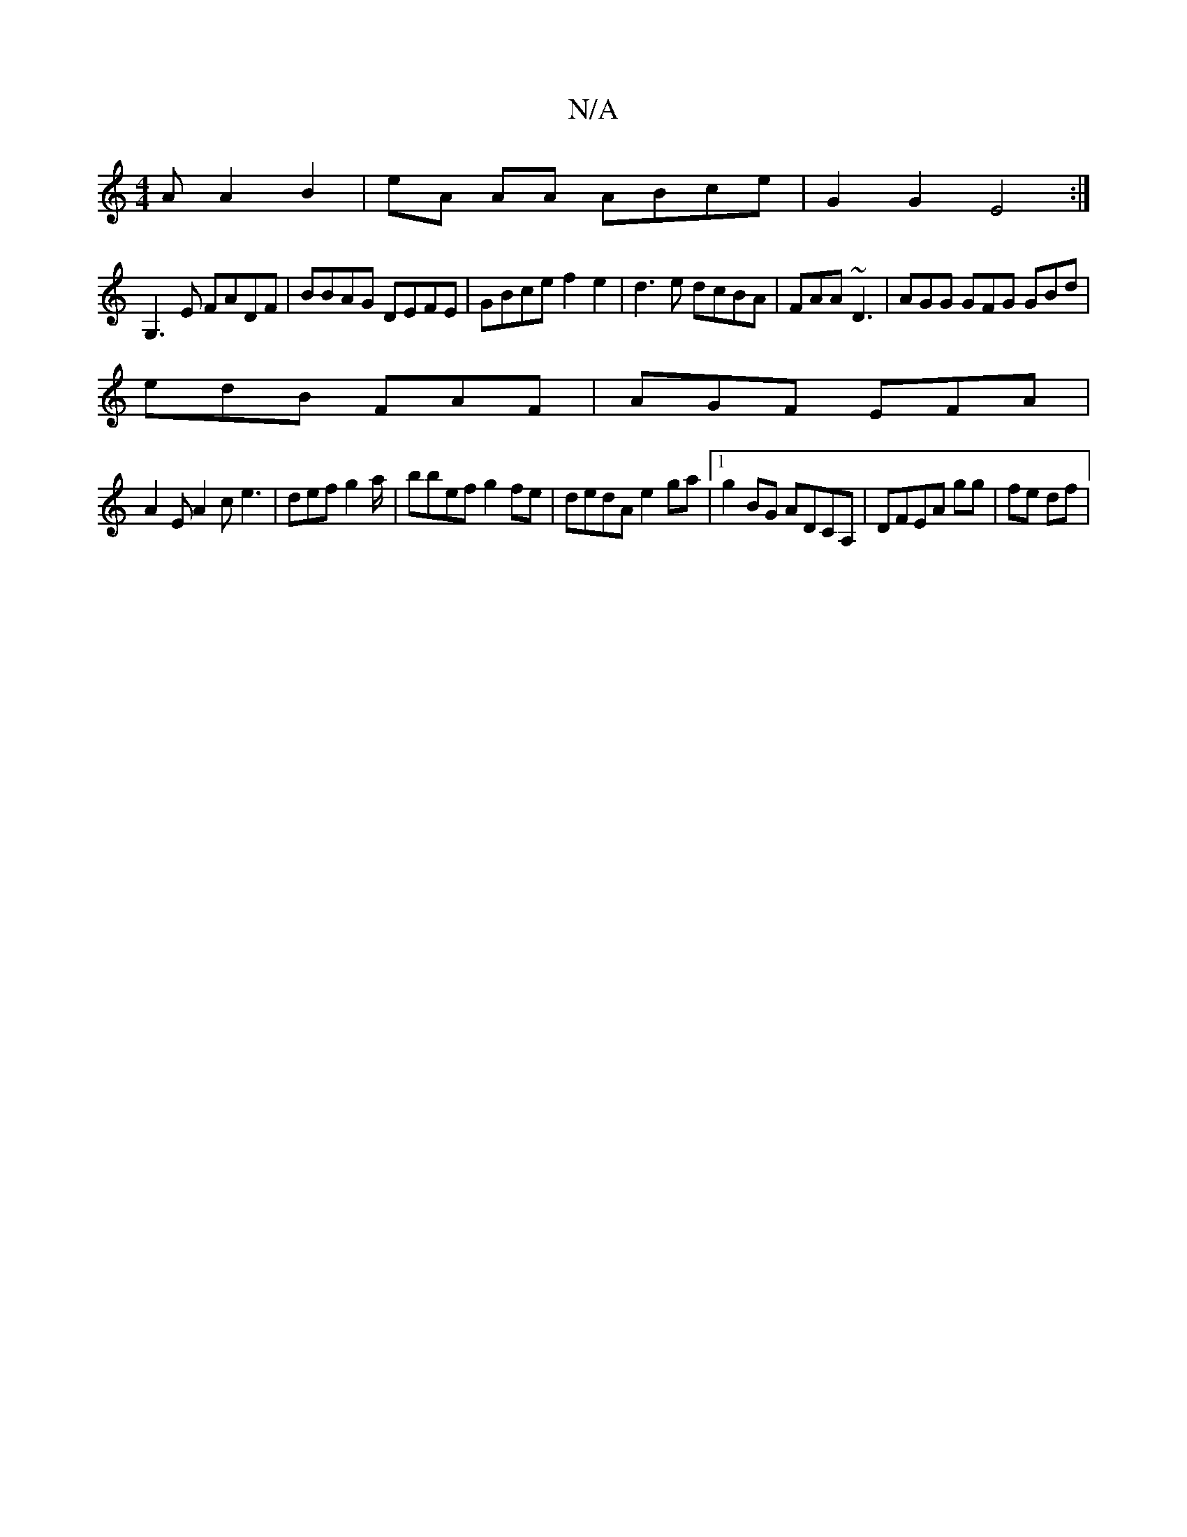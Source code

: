X:1
T:N/A
M:4/4
R:N/A
K:Cmajor
A A2 B2 | eA AA ABce | G2 G2 E4 :|
G,3 E FADF | BBAG DEFE | GBce f2 e2 | d3 e dcBA | FAA ~D3 | AGG GFG GBd |
edB FAF | AGF EFA |
A2E A2 c e3 | def g2a/|bbef g2fe|dedA e2ga|1 g2 BG ADCA,|DFEA gg|fe df|